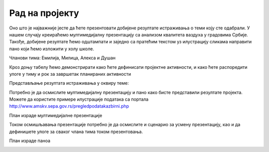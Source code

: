 Рад на пројекту
================

.. infonote::

   Tоком овог часа:

   * у оквиру тима, дефинисаћете пројектне активности;
   * одредићете улоге у тиму, односно ко ће појединачно бити задужен за реализацију сваке од дефинисаних активности;
   * одредићете временску динамику реализације пројектних активности, односно дефинисати временске оквире за које ће свако реализовати своје активности;
   * представити резултате свим члановима тима. 

Оно што је најважније јесте да ћете презентовати добијене резултате истраживања о теми коју сте одабрали. У нашем случају креираћемо мултимедијалну презентацију са анализом квалитета ваздуха у градовима Србије.
Такође, добијене резултате ћемо одштампати и заједно са пратећим текстом уз илустрацију сликама направити пано који ћемо изложити у холу школе. 

Чланови тима: Емилија, Милица, Алекса и Душан

Кроз доњу табелу ћемо демонстрирати како ћете дефинисати пројектне активности, и како ћете распоредити улоге у тиму и рок за завршетак планираних активности

.. image:: ../_images/tabela81a.png
     :align: center
     :width: 600px
.. image:: ../_images/tabela81b.png
     :align: center
     :width: 600px
.. image:: ../_images/tabela81c.png
     :align: center
     :width: 600px

Представљање резултата истраживања у оквиру теме:

.. image:: ../_images/tabela82.png
     :align: center
     :width: 600px

Потребно је да осмислите мултимедијалну презентацију и пано како бисте представили резултате пројекта. 
Можете да користите примере илустрације података са портала http://www.amskv.sepa.gov.rs/pregledpodatakazbirni.php

.. image:: ../_images/tabela82a.png
     :align: center
     :width: 600px
.. image:: ../_images/tabela82b.png
     :align: center
     :width: 600px

План израде мултимедијалне презентације

.. image:: ../_images/tabela83a.png
     :align: center
     :width: 600px

Током осмишљавања презентације потребно је да осмислите и сценарио за усмену презентацију, као и да дефинишете улоге за сваког члана тима током презентовања.

.. image:: ../_images/tabela83b.png
     :align: center
     :width: 600px

План израде паноа

.. image:: ../_images/tabela84.png
     :align: center
     :width: 600px

